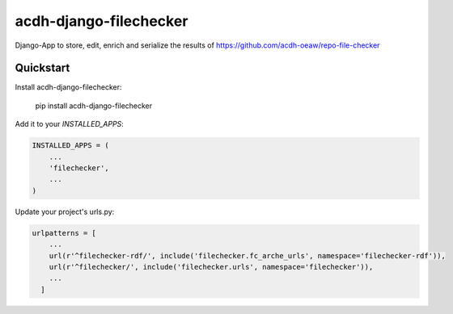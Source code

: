 =============================
acdh-django-filechecker
=============================

.. image:: https://badge.fury.io/py/acdh-django-filechecker.svg
    :target: https://badge.fury.io/py/acdh-django-filechecker

Django-App to store, edit, enrich and serialize the results of https://github.com/acdh-oeaw/repo-file-checker


Quickstart
----------

Install acdh-django-filechecker:

    pip install acdh-django-filechecker

Add it to your `INSTALLED_APPS`:

.. code-block:: python

    INSTALLED_APPS = (
        ...
        'filechecker',
        ...
    )


Update your project's urls.py:

.. code-block:: python

    urlpatterns = [
        ...
        url(r'^filechecker-rdf/', include('filechecker.fc_arche_urls', namespace='filechecker-rdf')),
        url(r'^filechecker/', include('filechecker.urls', namespace='filechecker')),
        ...
      ]
